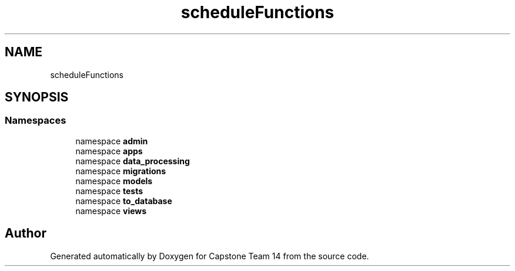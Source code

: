 .TH "scheduleFunctions" 3 "Version 0.5" "Capstone Team 14" \" -*- nroff -*-
.ad l
.nh
.SH NAME
scheduleFunctions
.SH SYNOPSIS
.br
.PP
.SS "Namespaces"

.in +1c
.ti -1c
.RI "namespace \fBadmin\fP"
.br
.ti -1c
.RI "namespace \fBapps\fP"
.br
.ti -1c
.RI "namespace \fBdata_processing\fP"
.br
.ti -1c
.RI "namespace \fBmigrations\fP"
.br
.ti -1c
.RI "namespace \fBmodels\fP"
.br
.ti -1c
.RI "namespace \fBtests\fP"
.br
.ti -1c
.RI "namespace \fBto_database\fP"
.br
.ti -1c
.RI "namespace \fBviews\fP"
.br
.in -1c
.SH "Author"
.PP 
Generated automatically by Doxygen for Capstone Team 14 from the source code\&.

